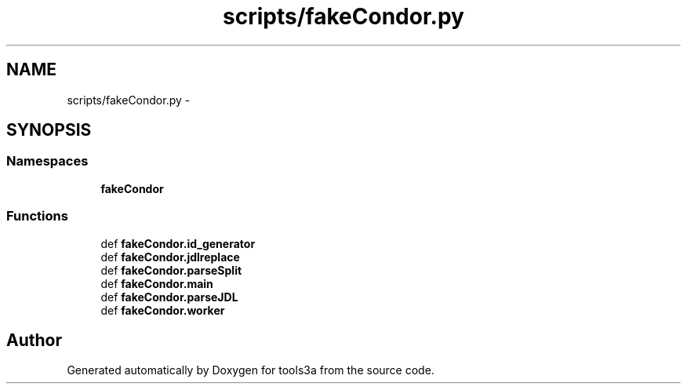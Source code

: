 .TH "scripts/fakeCondor.py" 3 "Fri Feb 6 2015" "tools3a" \" -*- nroff -*-
.ad l
.nh
.SH NAME
scripts/fakeCondor.py \- 
.SH SYNOPSIS
.br
.PP
.SS "Namespaces"

.in +1c
.ti -1c
.RI "\fBfakeCondor\fP"
.br
.in -1c
.SS "Functions"

.in +1c
.ti -1c
.RI "def \fBfakeCondor\&.id_generator\fP"
.br
.ti -1c
.RI "def \fBfakeCondor\&.jdlreplace\fP"
.br
.ti -1c
.RI "def \fBfakeCondor\&.parseSplit\fP"
.br
.ti -1c
.RI "def \fBfakeCondor\&.main\fP"
.br
.ti -1c
.RI "def \fBfakeCondor\&.parseJDL\fP"
.br
.ti -1c
.RI "def \fBfakeCondor\&.worker\fP"
.br
.in -1c
.SH "Author"
.PP 
Generated automatically by Doxygen for tools3a from the source code\&.
